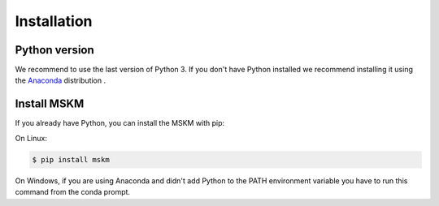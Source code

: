 .. installation

Installation
============

Python version
--------------

We recommend to use the last version of Python 3.  If you don't have Python
installed we recommend installing it using the `Anaconda`_ distribution .

.. _Anaconda: https://docs.anaconda.com/anaconda/install/


Install MSKM
------------

If you already have Python, you can install the MSKM with pip:

On Linux:

.. code-block:: sh

    $ pip install mskm

On Windows, if you are using Anaconda and didn't add Python to the PATH
environment variable you have to run this command from the conda prompt.

